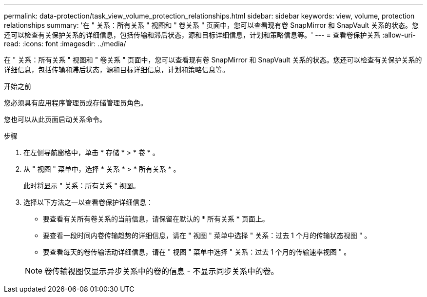 ---
permalink: data-protection/task_view_volume_protection_relationships.html 
sidebar: sidebar 
keywords: view, volume, protection relationships 
summary: '在 " 关系：所有关系 " 视图和 " 卷关系 " 页面中，您可以查看现有卷 SnapMirror 和 SnapVault 关系的状态。您还可以检查有关保护关系的详细信息，包括传输和滞后状态，源和目标详细信息，计划和策略信息等。' 
---
= 查看卷保护关系
:allow-uri-read: 
:icons: font
:imagesdir: ../media/


[role="lead"]
在 " 关系：所有关系 " 视图和 " 卷关系 " 页面中，您可以查看现有卷 SnapMirror 和 SnapVault 关系的状态。您还可以检查有关保护关系的详细信息，包括传输和滞后状态，源和目标详细信息，计划和策略信息等。

.开始之前
您必须具有应用程序管理员或存储管理员角色。

您也可以从此页面启动关系命令。

.步骤
. 在左侧导航窗格中，单击 * 存储 * > * 卷 * 。
. 从 " 视图 " 菜单中，选择 * 关系 * > * 所有关系 * 。
+
此时将显示 " 关系：所有关系 " 视图。

. 选择以下方法之一以查看卷保护详细信息：
+
** 要查看有关所有卷关系的当前信息，请保留在默认的 * 所有关系 * 页面上。
** 要查看一段时间内卷传输趋势的详细信息，请在 " 视图 " 菜单中选择 " 关系：过去 1 个月的传输状态视图 " 。
** 要查看每天的卷传输活动详细信息，请在 " 视图 " 菜单中选择 " 关系：过去 1 个月的传输速率视图 " 。


+
[NOTE]
====
卷传输视图仅显示异步关系中的卷的信息 - 不显示同步关系中的卷。

====

